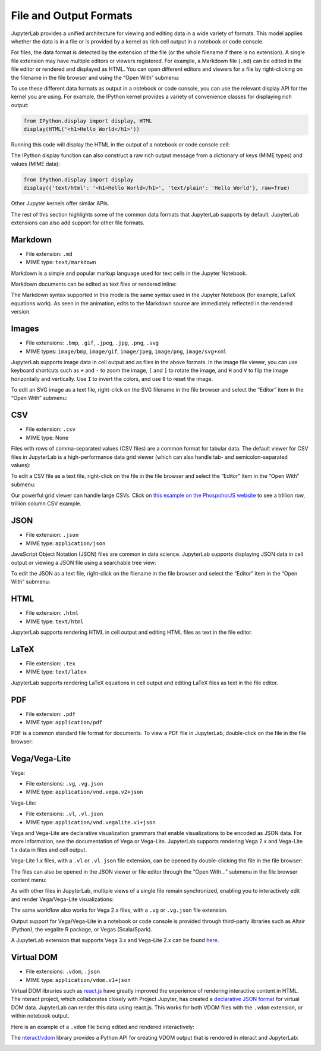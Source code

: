 .. _file-and-output-formats:

File and Output Formats
-----------------------

JupyterLab provides a unified architecture for viewing and editing data
in a wide variety of formats. This model applies whether the data is in
a file or is provided by a kernel as rich cell output in a notebook or
code console.

For files, the data format is detected by the extension of the file (or
the whole filename if there is no extension). A single file extension
may have multiple editors or viewers registered. For example, a Markdown
file (``.md``) can be edited in the file editor or rendered and
displayed as HTML. You can open different editors and viewers for a file
by right-clicking on the filename in the file browser and using the
“Open With” submenu:

.. image:: images/file_formats_open_with.png
   :align: center
   :class: jp-screenshot

To use these different data formats as output in a notebook or code
console, you can use the relevant display API for the kernel you are
using. For example, the IPython kernel provides a variety of convenience
classes for displaying rich output:

.. code:: python

    from IPython.display import display, HTML
    display(HTML('<h1>Hello World</h1>'))

Running this code will display the HTML in the output of a notebook or
code console cell:

.. image:: images/file_formats_html_display.png
   :align: center
   :class: jp-screenshot

The IPython display function can also construct a raw rich output
message from a dictionary of keys (MIME types) and values (MIME data):

.. code:: python

    from IPython.display import display
    display({'text/html': '<h1>Hello World</h1>', 'text/plain': 'Hello World'}, raw=True)

Other Jupyter kernels offer similar APIs.

The rest of this section highlights some of the common data formats that
JupyterLab supports by default. JupyterLab extensions can also add support for
other file formats.

.. _markdown:

Markdown
~~~~~~~~

-  File extension: ``.md``
-  MIME type: ``text/markdown``

Markdown is a simple and popular markup language used for text cells in
the Jupyter Notebook.

Markdown documents can be edited as text files or rendered inline:

.. raw:: html

  <div class="jp-youtube-video">
    <iframe src="https://www.youtube-nocookie.com/embed/eQsRlqK-z1c?rel=0&amp;showinfo=0" frameborder="0" allow="autoplay; encrypted-media" allowfullscreen></iframe>
  </div>

The Markdown syntax supported in this mode is the same syntax used in
the Jupyter Notebook (for example, LaTeX equations work). As seen in the
animation, edits to the Markdown source are immediately reflected in the
rendered version.

Images
~~~~~~

-  File extensions: ``.bmp``, ``.gif``, ``.jpeg``, ``.jpg``, ``.png``,
   ``.svg``
-  MIME types: ``image/bmp``, ``image/gif``, ``image/jpeg``,
   ``image/png``, ``image/svg+xml``

JupyterLab supports image data in cell output and as files in the above
formats. In the image file viewer, you can use keyboard shortcuts such
as ``+`` and ``-`` to zoom the image, ``[`` and ``]`` to rotate the image,
and ``H`` and ``V`` to flip the image horizontally and vertically. Use
``I`` to invert the colors, and use ``0`` to reset the image.

To edit an SVG image as a text file, right-click on the SVG filename in
the file browser and select the “Editor” item in the “Open With”
submenu:

.. raw:: html

  <div class="jp-youtube-video">
    <iframe src="https://www.youtube-nocookie.com/embed/y_ydmAmVdCA?rel=0&amp;showinfo=0" frameborder="0" allow="autoplay; encrypted-media" allowfullscreen></iframe>
  </div>

.. _csv:

CSV
~~~

-  File extension: ``.csv``
-  MIME type: None

Files with rows of comma-separated values (CSV files) are a common
format for tabular data. The default viewer for CSV files in JupyterLab
is a high-performance data grid viewer (which can also handle tab- and
semicolon-separated values):

.. raw:: html

  <div class="jp-youtube-video">
    <iframe src="https://www.youtube-nocookie.com/embed/z6xuZ9H3Imo?rel=0&amp;showinfo=0" frameborder="0" allow="autoplay; encrypted-media" allowfullscreen></iframe>
  </div>

To edit a CSV file as a text file, right-click on the file in the file
browser and select the “Editor” item in the “Open With” submenu:

.. raw:: html

  <div class="jp-youtube-video">
    <iframe src="https://www.youtube-nocookie.com/embed/b5oAoVB3Wd4?rel=0&amp;showinfo=0" frameborder="0" allow="autoplay; encrypted-media" allowfullscreen></iframe>
  </div>

Our powerful grid viewer can handle large CSVs.
Click on `this example on the PhospohorJS website <http://phosphorjs.github.io/examples/datagrid/index.html>`__ to see a
trillion row, trillion column CSV example.

JSON
~~~~

-  File extension: ``.json``
-  MIME type: ``application/json``

JavaScript Object Notation (JSON) files are common in data science.
JupyterLab supports displaying JSON data in cell output or viewing a
JSON file using a searchable tree view:

.. raw:: html

  <div class="jp-youtube-video">
    <iframe src="https://www.youtube-nocookie.com/embed/FRj1r7-7kiQ?rel=0&amp;showinfo=0" frameborder="0" allow="autoplay; encrypted-media" allowfullscreen></iframe>
  </div>

To edit the JSON as a text file, right-click on the filename in the file
browser and select the “Editor” item in the “Open With” submenu:

.. raw:: html

  <div class="jp-youtube-video">
    <iframe src="https://www.youtube-nocookie.com/embed/HKcJAGZngzw?rel=0&amp;showinfo=0" frameborder="0" allow="autoplay; encrypted-media" allowfullscreen></iframe>
  </div>

HTML
~~~~

-  File extension: ``.html``
-  MIME type: ``text/html``

JupyterLab supports rendering HTML in cell output and editing HTML files
as text in the file editor.

LaTeX
~~~~~

-  File extension: ``.tex``
-  MIME type: ``text/latex``

JupyterLab supports rendering LaTeX equations in cell output and editing
LaTeX files as text in the file editor.

PDF
~~~

-  File extension: ``.pdf``
-  MIME type: ``application/pdf``

PDF is a common standard file format for documents. To view a PDF file
in JupyterLab, double-click on the file in the file browser:

.. raw:: html

  <div class="jp-youtube-video">
    <iframe src="https://www.youtube-nocookie.com/embed/vLAEzD5dxQw?rel=0&amp;showinfo=0" frameborder="0" allow="autoplay; encrypted-media" allowfullscreen></iframe>
  </div>

.. _vega-lite:

Vega/Vega-Lite
~~~~~~~~~~~~~~

Vega:

-  File extensions: ``.vg``, ``.vg.json``
-  MIME type: ``application/vnd.vega.v2+json``

Vega-Lite:

-  File extensions: ``.vl``, ``.vl.json``
-  MIME type: ``application/vnd.vegalite.v1+json``

Vega and Vega-Lite are declarative visualization grammars that enable
visualizations to be encoded as JSON data. For more information, see the
documentation of Vega or Vega-Lite. JupyterLab supports rendering Vega
2.x and Vega-Lite 1.x data in files and cell output.

Vega-Lite 1.x files, with a ``.vl`` or ``.vl.json`` file extension, can
be opened by double-clicking the file in the file browser:

.. raw:: html

  <div class="jp-youtube-video">
    <iframe src="https://www.youtube-nocookie.com/embed/Dddtyz5fWkU?rel=0&amp;showinfo=0" frameborder="0" allow="autoplay; encrypted-media" allowfullscreen></iframe>
  </div>

The files can also be opened in the JSON viewer or file editor through
the “Open With…” submenu in the file browser content menu:

.. raw:: html

  <div class="jp-youtube-video">
    <iframe src="https://www.youtube-nocookie.com/embed/qaiGRXh4jxc?rel=0&amp;showinfo=0" frameborder="0" allow="autoplay; encrypted-media" allowfullscreen></iframe>
  </div>

As with other files in JupyterLab, multiple views of a single file
remain synchronized, enabling you to interactively edit and render
Vega/Vega-Lite visualizations:

.. raw:: html

  <div class="jp-youtube-video">
    <iframe src="https://www.youtube-nocookie.com/embed/4Me4rCeS8To?rel=0&amp;showinfo=0" frameborder="0" allow="autoplay; encrypted-media" allowfullscreen></iframe>
  </div>


The same workflow also works for Vega 2.x files, with a ``.vg`` or
``.vg.json`` file extension.

Output support for Vega/Vega-Lite in a notebook or code console is
provided through third-party libraries such as Altair (Python), the
vegalite R package, or Vegas (Scala/Spark).

.. image:: images/file_formats_altair.png
   :align: center
   :class: jp-screenshot

A JupyterLab extension that supports Vega 3.x and Vega-Lite 2.x can be
found `here <https://github.com/jupyterlab/jupyter-renderers>`__.

Virtual DOM
~~~~~~~~~~~

-  File extensions: ``.vdom``, ``.json``
-  MIME type: ``application/vdom.v1+json``

Virtual DOM libraries such as `react.js <https://reactjs.org/>`__ have
greatly improved the experience of rendering interactive content in
HTML. The nteract project, which collaborates closely with Project
Jupyter, has created a `declarative JSON
format <https://github.com/nteract/vdom>`__ for virtual DOM data.
JupyterLab can render this data using react.js. This works for both VDOM
files with the ``.vdom`` extension, or within notebook output.

Here is an example of a ``.vdom`` file being edited and rendered
interactively:

.. raw:: html

  <div class="jp-youtube-video">
    <iframe src="https://www.youtube-nocookie.com/embed/fObR8xeKCJU?rel=0&amp;showinfo=0" frameborder="0" allow="autoplay; encrypted-media" allowfullscreen></iframe>
  </div>

The `nteract/vdom <https://github.com/nteract/vdom>`__ library provides
a Python API for creating VDOM output that is rendered in nteract and
JupyterLab:

.. image:: images/file_formats_nteract_vdom.png
   :align: center
   :class: jp-screenshot
